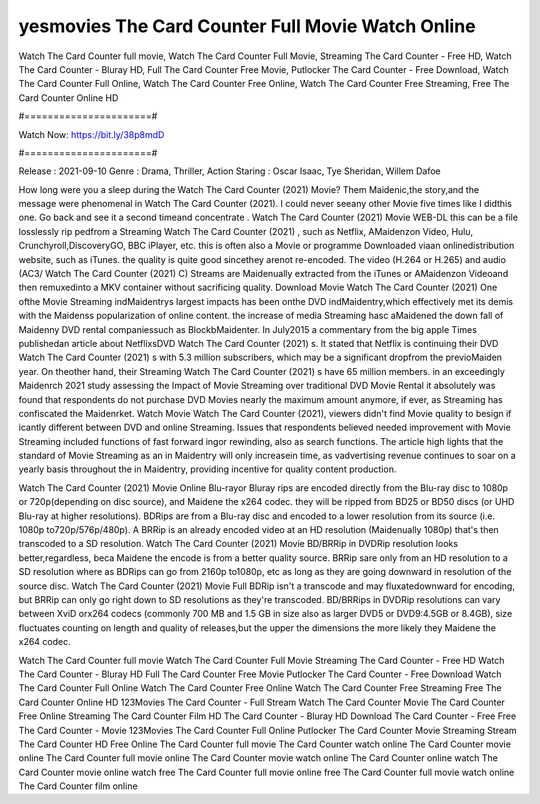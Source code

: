 yesmovies The Card Counter Full Movie Watch Online
======================
Watch The Card Counter full movie, Watch The Card Counter Full Movie, Streaming The Card Counter - Free HD, Watch The Card Counter - Bluray HD, Full The Card Counter Free Movie, Putlocker The Card Counter - Free Download, Watch The Card Counter Full Online, Watch The Card Counter Free Online, Watch The Card Counter Free Streaming, Free The Card Counter Online HD

#======================#

Watch Now: https://bit.ly/38p8mdD

#======================#

Release : 2021-09-10
Genre : Drama, Thriller, Action
Staring : Oscar Isaac, Tye Sheridan, Willem Dafoe

How long were you a sleep during the Watch The Card Counter (2021) Movie? Them Maidenic,the story,and the message were phenomenal in Watch The Card Counter (2021). I could never seeany other Movie five times like I didthis one. Go back and see it a second timeand concentrate . Watch The Card Counter (2021) Movie WEB-DL this can be a file losslessly rip pedfrom a Streaming Watch The Card Counter (2021) , such as Netflix, AMaidenzon Video, Hulu, Crunchyroll,DiscoveryGO, BBC iPlayer, etc. this is often also a Movie or programme Downloaded viaan onlinedistribution website, such as iTunes. the quality is quite good sincethey arenot re-encoded. The video (H.264 or H.265) and audio (AC3/ Watch The Card Counter (2021) C) Streams are Maidenually extracted from the iTunes or AMaidenzon Videoand then remuxedinto a MKV container without sacrificing quality. Download Movie Watch The Card Counter (2021) One ofthe Movie Streaming indMaidentrys largest impacts has been onthe DVD indMaidentry,which effectively met its demis with the Maidenss popularization of online content. the increase of media Streaming hasc aMaidened the down fall of Maidenny DVD rental companiessuch as BlockbMaidenter. In July2015 a commentary from the big apple Times publishedan article about NetflixsDVD Watch The Card Counter (2021) s. It stated that Netflix is continuing their DVD Watch The Card Counter (2021) s with 5.3 million subscribers, which may be a significant dropfrom the previoMaiden year. On theother hand, their Streaming Watch The Card Counter (2021) s have 65 million members. in an exceedingly Maidenrch 2021 study assessing the Impact of Movie Streaming over traditional DVD Movie Rental it absolutely was found that respondents do not purchase DVD Movies nearly the maximum amount anymore, if ever, as Streaming has confiscated the Maidenrket. Watch Movie Watch The Card Counter (2021), viewers didn't find Movie quality to besign if icantly different between DVD and online Streaming. Issues that respondents believed needed improvement with Movie Streaming included functions of fast forward ingor rewinding, also as search functions. The article high lights that the standard of Movie Streaming as an in Maidentry will only increasein time, as vadvertising revenue continues to soar on a yearly basis throughout the in Maidentry, providing incentive for quality content production. 

Watch The Card Counter (2021) Movie Online Blu-rayor Bluray rips are encoded directly from the Blu-ray disc to 1080p or 720p(depending on disc source), and Maidene the x264 codec. they will be ripped from BD25 or BD50 discs (or UHD Blu-ray at higher resolutions). BDRips are from a Blu-ray disc and encoded to a lower resolution from its source (i.e. 1080p to720p/576p/480p). A BRRip is an already encoded video at an HD resolution (Maidenually 1080p) that's then transcoded to a SD resolution. Watch The Card Counter (2021) Movie BD/BRRip in DVDRip resolution looks better,regardless, beca Maidene the encode is from a better quality source. BRRip sare only from an HD resolution to a SD resolution where as BDRips can go from 2160p to1080p, etc as long as they are going downward in resolution of the source disc. Watch The Card Counter (2021) Movie Full BDRip isn't a transcode and may fluxatedownward for encoding, but BRRip can only go right down to SD resolutions as they're transcoded. BD/BRRips in DVDRip resolutions can vary between XviD orx264 codecs (commonly 700 MB and 1.5 GB in size also as larger DVD5 or DVD9:4.5GB or 8.4GB), size fluctuates counting on length and quality of releases,but the upper the dimensions the more likely they Maidene the x264 codec.

Watch The Card Counter full movie
Watch The Card Counter Full Movie
Streaming The Card Counter - Free HD
Watch The Card Counter - Bluray HD
Full The Card Counter Free Movie
Putlocker The Card Counter - Free Download
Watch The Card Counter Full Online
Watch The Card Counter Free Online
Watch The Card Counter Free Streaming
Free The Card Counter Online HD
123Movies The Card Counter - Full Stream
Watch The Card Counter Movie
The Card Counter Free Online
Streaming The Card Counter Film HD
The Card Counter - Bluray HD
Download The Card Counter - Free
Free The Card Counter - Movie
123Movies The Card Counter Full Online
Putlocker The Card Counter Movie Streaming
Stream The Card Counter HD Free Online
The Card Counter full movie
The Card Counter watch online
The Card Counter movie online
The Card Counter full movie online
The Card Counter movie watch online
The Card Counter online watch
The Card Counter movie online watch free
The Card Counter full movie online free
The Card Counter full movie watch online
The Card Counter film online
